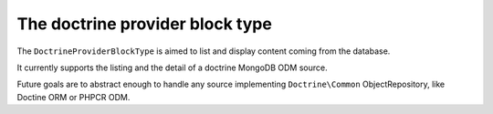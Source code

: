 
The doctrine provider block type
=====================

The ``DoctrineProviderBlockType`` is aimed to list and display content coming from the database.

It currently supports the listing and the detail of a doctrine MongoDB ODM source.

Future goals are to abstract enough to handle any source
implementing ``Doctrine\Common`` ObjectRepository, like Doctine ORM or PHPCR ODM.

